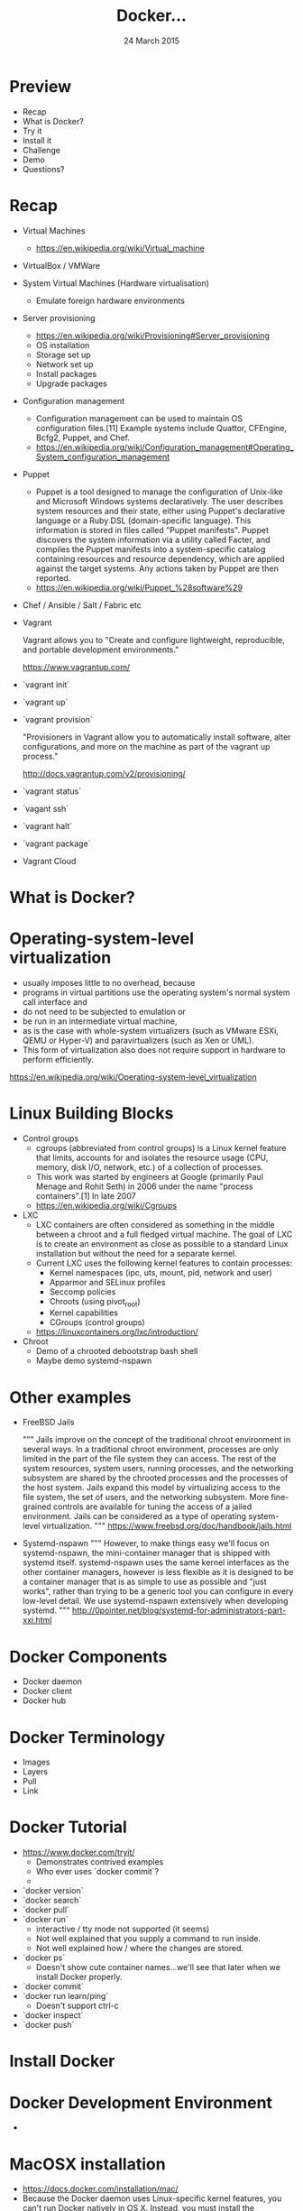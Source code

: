 #+TITLE: Docker...
#+DATE: 24 March 2015
#+AUTHOR: ...an introduction to.
#+EMAIL: Richard Wall (@wallrj) <richard@the-moon.net>
#+REVEAL_THEME: night
#+REVEAL_TRANS: linear
#+REVEAL-SLIDE-NUMBER: t
#+REVEAL_ROOT: //cdn.jsdelivr.net/reveal.js/2.5.0/
#+OPTIONS: timestamp:nil author:nil num:nil toc:nil reveal_rolling_links:nil
#+OPTIONS: reveal_history:t
# Remove speaker notes
# awk 'BEGIN {skip=0} /^#\+BEGIN_NOTES/ { skip=1 } /^#\+END_NOTES/ {skip=0; next;} {if(skip==0) print $0}'

* Preview
  * Recap
  * What is Docker?
  * Try it
  * Install it
  * Challenge
  * Demo
  * Questions?

* Recap
  * Virtual Machines
    * https://en.wikipedia.org/wiki/Virtual_machine
  * VirtualBox / VMWare
  * System Virtual Machines (Hardware virtualisation)
    * Emulate foreign hardware environments
  * Server provisioning
    * https://en.wikipedia.org/wiki/Provisioning#Server_provisioning
    * OS installation
    * Storage set up
    * Network set up
    * Install packages
    * Upgrade packages

  * Configuration management
    * Configuration management can be used to maintain OS configuration files.[11] Example systems include Quattor, CFEngine, Bcfg2, Puppet, and Chef.
    * https://en.wikipedia.org/wiki/Configuration_management#Operating_System_configuration_management

  * Puppet
    * Puppet is a tool designed to manage the configuration of Unix-like and Microsoft Windows systems declaratively. The user describes system resources and their state, either using Puppet's declarative language or a Ruby DSL (domain-specific language). This information is stored in files called "Puppet manifests". Puppet discovers the system information via a utility called Facter, and compiles the Puppet manifests into a system-specific catalog containing resources and resource dependency, which are applied against the target systems. Any actions taken by Puppet are then reported.
    * https://en.wikipedia.org/wiki/Puppet_%28software%29

  * Chef / Ansible / Salt / Fabric etc

  * Vagrant

    Vagrant allows you to "Create and configure lightweight, reproducible, and portable development environments."

    https://www.vagrantup.com/

  * `vagrant init`

  * `vagrant up`

  * `vagrant provision`

    "Provisioners in Vagrant allow you to automatically install software, alter configurations, and more on the machine as part of the vagrant up process."

    http://docs.vagrantup.com/v2/provisioning/

  * `vagrant status`

  * `vagant ssh`

  * `vagrant halt`

  * `vagrant package`

  * Vagrant Cloud



* What is Docker?

# Docker is an open platform for developers and sysadmins to build, ship, and
# run distributed applications. Consisting of Docker Engine, a portable,
# lightweight runtime and packaging tool, and Docker Hub, a cloud service for
# sharing applications and automating workflows, Docker enables apps to be
# quickly assembled from components and eliminates the friction between
# development, QA, and production environments. As a result, IT can ship faster
# and run the same app, unchanged, on laptops, data center VMs, and any cloud.


* Operating-system-level virtualization
  * usually imposes little to no overhead, because
  * programs in virtual partitions use the operating system's normal system call interface and
  * do not need to be subjected to emulation or
  * be run in an intermediate virtual machine,
  * as is the case with whole-system virtualizers (such as VMware ESXi, QEMU or Hyper-V) and paravirtualizers (such as Xen or UML).
  * This form of virtualization also does not require support in hardware to perform efficiently.

  https://en.wikipedia.org/wiki/Operating-system-level_virtualization

* Linux Building Blocks
  * Control groups
    * cgroups (abbreviated from control groups) is a Linux kernel feature that limits, accounts for and isolates the resource usage (CPU, memory, disk I/O, network, etc.) of a collection of processes.
    * This work was started by engineers at Google (primarily Paul Menage and Rohit Seth) in 2006 under the name "process containers".[1] In late 2007
    * https://en.wikipedia.org/wiki/Cgroups

  * LXC
    * LXC containers are often considered as something in the middle between a chroot and a full fledged virtual machine. The goal of LXC is to create an environment as close as possible to a standard Linux installation but without the need for a separate kernel.
    * Current LXC uses the following kernel features to contain processes:
      * Kernel namespaces (ipc, uts, mount, pid, network and user)
      * Apparmor and SELinux profiles
      * Seccomp policies
      * Chroots (using pivot_root)
      * Kernel capabilities
      * CGroups (control groups)

    * https://linuxcontainers.org/lxc/introduction/

  * Chroot
    * Demo of a chrooted debootstrap bash shell
    * Maybe demo systemd-nspawn

* Other examples
  * FreeBSD Jails

    """
    Jails improve on the concept of the traditional chroot environment in
    several ways. In a traditional chroot environment, processes are only
    limited in the part of the file system they can access. The rest of the
    system resources, system users, running processes, and the networking
    subsystem are shared by the chrooted processes and the processes of the
    host system. Jails expand this model by virtualizing access to the file
    system, the set of users, and the networking subsystem. More fine-grained
    controls are available for tuning the access of a jailed environment. Jails
    can be considered as a type of operating system-level virtualization.
    """
    https://www.freebsd.org/doc/handbook/jails.html

  * Systemd-nspawn
    """
    However, to make things easy we'll focus on systemd-nspawn, the
    mini-container manager that is shipped with systemd itself. systemd-nspawn
    uses the same kernel interfaces as the other container managers, however is
    less flexible as it is designed to be a container manager that is as simple
    to use as possible and "just works", rather than trying to be a generic
    tool you can configure in every low-level detail. We use systemd-nspawn
    extensively when developing systemd.
    """
    http://0pointer.net/blog/systemd-for-administrators-part-xxi.html

* Docker Components
  * Docker daemon
  * Docker client
  * Docker hub

* Docker Terminology
  * Images
  * Layers
  * Pull
  * Link

* Docker Tutorial
  * https://www.docker.com/tryit/
    * Demonstrates contrived examples
    * Who ever uses `docker commit`?
    *
  * `docker version`
  * `docker search`
  * `docker pull`
  * `docker run`
    * interactive / tty mode not supported (it seems)
    * Not well explained that you supply a command to run inside.
    * Not well explained how / where the changes are stored.
  * `docker ps`
    * Doesn't show cute container names...we'll see that later when we install Docker properly.
  * `docker commit`
  * `docker run learn/ping`
    * Doesn't support ctrl-c
  * `docker inspect`
  * `docker push`

* Install Docker

* Docker Development Environment
  *

* MacOSX installation

  * https://docs.docker.com/installation/mac/
  * Because the Docker daemon uses Linux-specific kernel features, you can't run Docker natively in OS X. Instead, you must install the Boot2Docker application. Boot2Docker includes a VirtualBox VM, Docker itself, and the Boot2Docker management tool.
  * Your Mac must be running OS X 10.6 "Snow Leopard" or newer to run Boot2Docker

* Windows installation

* Fedora Installation
  * Join the docker group

* Ubuntu Installation
  *

* Hello World
  * `docker run hello-world`
  *


* Register at Docker Hub
  * Sign up with GitHub

* Challenge

* Summary

* Questions?

* Thanks
  * Mix Radio: https://github.com/mixradio
  * Katja Durrani: https://github.com/katjad
  * Carl Hughes: https://github.com/codekipple
  * Kai Davenport: https://github.com/binocarlos
  * Richard Wall: https://github.com/wallrj
  * ClusterHQ: https://github.com/ClusterHQ

